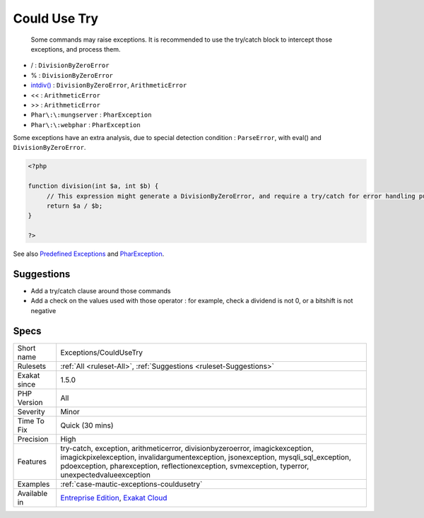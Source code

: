 .. _exceptions-couldusetry:

.. _could-use-try:

Could Use Try
+++++++++++++

  Some commands may raise exceptions. It is recommended to use the try/catch block to intercept those exceptions, and process them.

* / : ``DivisionByZeroError``
* % : ``DivisionByZeroError``
* `intdiv() <https://www.php.net/intdiv>`_ : ``DivisionByZeroError``, ``ArithmeticError``
* << : ``ArithmeticError``
* >> : ``ArithmeticError``
* ``Phar\:\:mungserver`` : ``PharException``
* ``Phar\:\:webphar`` : ``PharException``

Some exceptions have an extra analysis, due to special detection condition : ``ParseError``, with eval() and ``DivisionByZeroError``.



.. code-block:: php
   
   <?php
   
   function division(int $a, int $b) {
   	// This expression might generate a DivisionByZeroError, and require a try/catch for error handling purposes.
   	return $a / $b;
   }
   
   ?>

See also `Predefined Exceptions <https://www.php.net/manual/en/reserved.exceptions.php>`_ and `PharException <https://www.php.net/manual/en/class.pharexception.php>`_.


Suggestions
___________

* Add a try/catch clause around those commands
* Add a check on the values used with those operator : for example, check a dividend is not 0, or a bitshift is not negative




Specs
_____

+--------------+------------------------------------------------------------------------------------------------------------------------------------------------------------------------------------------------------------------------------------------------------------------------+
| Short name   | Exceptions/CouldUseTry                                                                                                                                                                                                                                                 |
+--------------+------------------------------------------------------------------------------------------------------------------------------------------------------------------------------------------------------------------------------------------------------------------------+
| Rulesets     | :ref:`All <ruleset-All>`, :ref:`Suggestions <ruleset-Suggestions>`                                                                                                                                                                                                     |
+--------------+------------------------------------------------------------------------------------------------------------------------------------------------------------------------------------------------------------------------------------------------------------------------+
| Exakat since | 1.5.0                                                                                                                                                                                                                                                                  |
+--------------+------------------------------------------------------------------------------------------------------------------------------------------------------------------------------------------------------------------------------------------------------------------------+
| PHP Version  | All                                                                                                                                                                                                                                                                    |
+--------------+------------------------------------------------------------------------------------------------------------------------------------------------------------------------------------------------------------------------------------------------------------------------+
| Severity     | Minor                                                                                                                                                                                                                                                                  |
+--------------+------------------------------------------------------------------------------------------------------------------------------------------------------------------------------------------------------------------------------------------------------------------------+
| Time To Fix  | Quick (30 mins)                                                                                                                                                                                                                                                        |
+--------------+------------------------------------------------------------------------------------------------------------------------------------------------------------------------------------------------------------------------------------------------------------------------+
| Precision    | High                                                                                                                                                                                                                                                                   |
+--------------+------------------------------------------------------------------------------------------------------------------------------------------------------------------------------------------------------------------------------------------------------------------------+
| Features     | try-catch, exception, arithmeticerror, divisionbyzeroerror, imagickexception, imagickpixelexception, invalidargumentexception, jsonexception, mysqli_sql_exception, pdoexception, pharexception, reflectionexception, svmexception, typerror, unexpectedvalueexception |
+--------------+------------------------------------------------------------------------------------------------------------------------------------------------------------------------------------------------------------------------------------------------------------------------+
| Examples     | :ref:`case-mautic-exceptions-couldusetry`                                                                                                                                                                                                                              |
+--------------+------------------------------------------------------------------------------------------------------------------------------------------------------------------------------------------------------------------------------------------------------------------------+
| Available in | `Entreprise Edition <https://www.exakat.io/entreprise-edition>`_, `Exakat Cloud <https://www.exakat.io/exakat-cloud/>`_                                                                                                                                                |
+--------------+------------------------------------------------------------------------------------------------------------------------------------------------------------------------------------------------------------------------------------------------------------------------+


